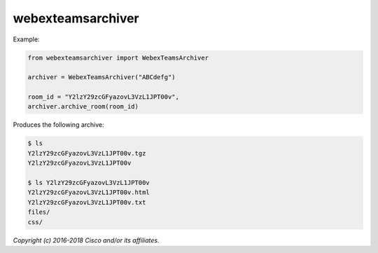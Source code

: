 ==================
webexteamsarchiver
==================


Example:

.. code-block:: python

    from webexteamsarchiver import WebexTeamsArchiver

    archiver = WebexTeamsArchiver("ABCdefg")
    
    room_id = "Y2lzY29zcGFyazovL3VzL1JPT00v",
    archiver.archive_room(room_id)
    
Produces the following archive:

.. code-block:: bash

    $ ls 
    Y2lzY29zcGFyazovL3VzL1JPT00v.tgz
    Y2lzY29zcGFyazovL3VzL1JPT00v

    $ ls Y2lzY29zcGFyazovL3VzL1JPT00v
    Y2lzY29zcGFyazovL3VzL1JPT00v.html
    Y2lzY29zcGFyazovL3VzL1JPT00v.txt
    files/
    css/




*Copyright (c) 2016-2018 Cisco and/or its affiliates.*
